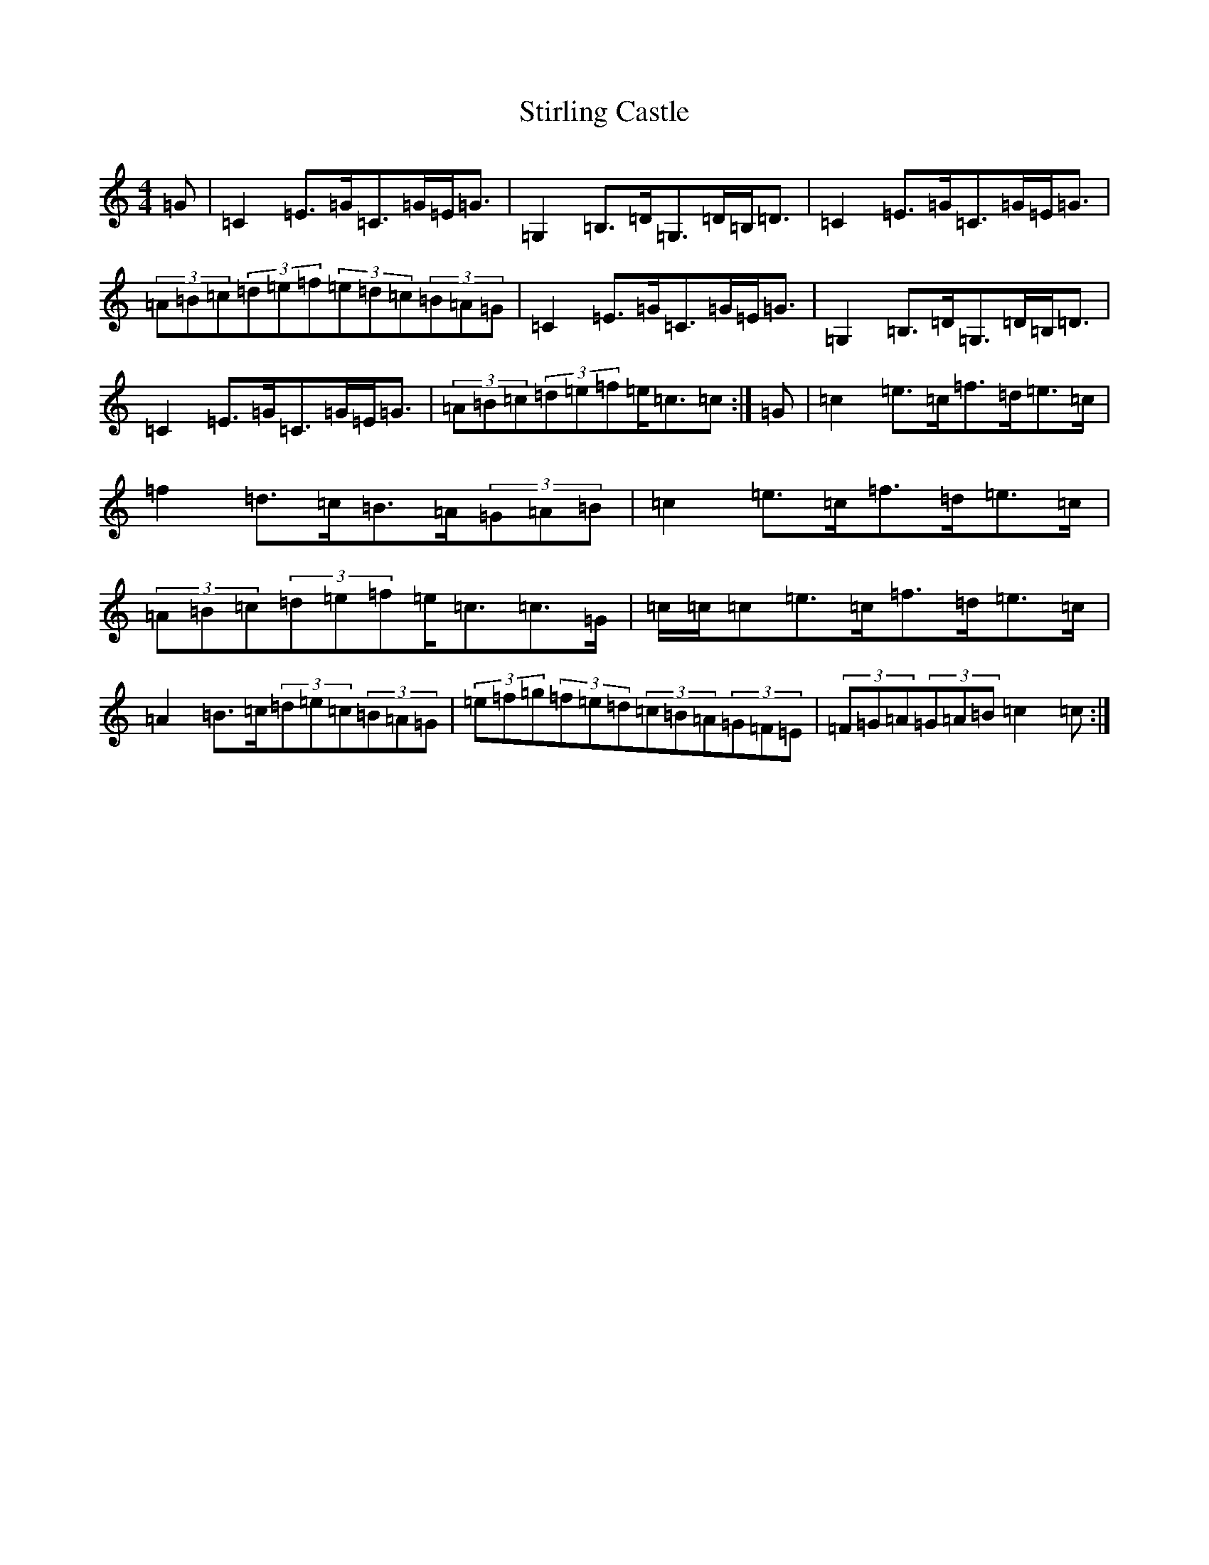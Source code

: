 X: 20241
T: Stirling Castle
S: https://thesession.org/tunes/1762#setting1762
R: strathspey
M:4/4
L:1/8
K: C Major
=G|=C2=E>=G=C>=G=E<=G|=G,2=B,>=D=G,>=D=B,<=D|=C2=E>=G=C>=G=E<=G|(3=A=B=c(3=d=e=f(3=e=d=c(3=B=A=G|=C2=E>=G=C>=G=E<=G|=G,2=B,>=D=G,>=D=B,<=D|=C2=E>=G=C>=G=E<=G|(3=A=B=c(3=d=e=f=e<=c=c:|=G|=c2=e>=c=f>=d=e>=c|=f2=d>=c=B>=A(3=G=A=B|=c2=e>=c=f>=d=e>=c|(3=A=B=c(3=d=e=f=e<=c=c>=G|=c/2=c/2=c=e>=c=f>=d=e>=c|=A2=B>=c(3=d=e=c(3=B=A=G|(3=e=f=g(3=f=e=d(3=c=B=A(3=G=F=E|(3=F=G=A(3=G=A=B=c2=c:|